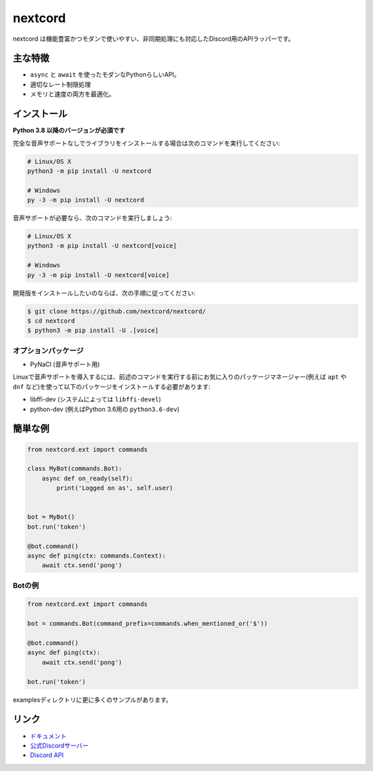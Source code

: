 nextcord
========

.. image:: https://discord.com/api/guilds/336642139381301249/embed.png
   :target: https://discord.gg/ZebatWssCB
   :alt: Discordサーバーの招待
.. image:: https://img.shields.io/pypi/v/nextcord.svg
   :target: https://pypi.python.org/pypi/nextcord
   :alt: PyPIのバージョン情報
.. image:: https://img.shields.io/pypi/pyversions/nextcord.svg
   :target: https://pypi.python.org/pypi/nextcord
   :alt: PyPIのサポートしているPythonのバージョン

nextcord は機能豊富かつモダンで使いやすい、非同期処理にも対応したDiscord用のAPIラッパーです。

主な特徴
-------------

- ``async`` と ``await`` を使ったモダンなPythonらしいAPI。
- 適切なレート制限処理
- メモリと速度の両方を最適化。

インストール
-------------

**Python 3.8 以降のバージョンが必須です**

完全な音声サポートなしでライブラリをインストールする場合は次のコマンドを実行してください:

.. code:: sh

    # Linux/OS X
    python3 -m pip install -U nextcord

    # Windows
    py -3 -m pip install -U nextcord

音声サポートが必要なら、次のコマンドを実行しましょう:

.. code:: sh

    # Linux/OS X
    python3 -m pip install -U nextcord[voice]

    # Windows
    py -3 -m pip install -U nextcord[voice]


開発版をインストールしたいのならば、次の手順に従ってください:

.. code:: sh

    $ git clone https://github.com/nextcord/nextcord/
    $ cd nextcord
    $ python3 -m pip install -U .[voice]


オプションパッケージ
~~~~~~~~~~~~~~~~~~~~~~

* PyNaCl (音声サポート用)

Linuxで音声サポートを導入するには、前述のコマンドを実行する前にお気に入りのパッケージマネージャー(例えば ``apt`` や ``dnf`` など)を使って以下のパッケージをインストールする必要があります:

* libffi-dev (システムによっては ``libffi-devel``)
* python-dev (例えばPython 3.6用の ``python3.6-dev``)

簡単な例
--------------

.. code:: py

    from nextcord.ext import commands

    class MyBot(commands.Bot):
        async def on_ready(self):
            print('Logged on as', self.user)


    bot = MyBot()
    bot.run('token')

    @bot.command()
    async def ping(ctx: commands.Context):
        await ctx.send('pong')

Botの例
~~~~~~~~~~~~~

.. code:: py

    from nextcord.ext import commands

    bot = commands.Bot(command_prefix=commands.when_mentioned_or('$'))

    @bot.command()
    async def ping(ctx):
        await ctx.send('pong')

    bot.run('token')

examplesディレクトリに更に多くのサンプルがあります。

リンク
------

- `ドキュメント <https://discordpy.readthedocs.io/ja/latest/index.html>`_
- `公式Discordサーバー <https://discord.gg/ZebatWssCB>`_
- `Discord API <https://discord.gg/discord-api>`_
